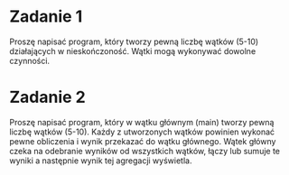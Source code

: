 * Zadanie 1
   Proszę napisać program, który tworzy pewną liczbę wątków (5-10) działających
   w nieskończoność. Wątki mogą wykonywać dowolne czynności.

* Zadanie 2
   Proszę napisać program, który w wątku głównym (main) tworzy pewną liczbę wątków (5-10).
   Każdy z utworzonych wątków powinien wykonać pewne obliczenia i wynik przekazać do
   wątku głównego. Wątek główny czeka na odebranie wyników od wszystkich wątków,
   łączy lub sumuje te wyniki a następnie wynik tej agregacji wyświetla.
